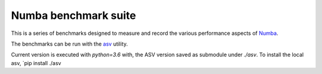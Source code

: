 
Numba benchmark suite
---------------------

This is a series of benchmarks designed to measure and record the various
performance aspects of `Numba <http://numba.pydata.org/>`_.

The benchmarks can be run with the
`asv <https://github.com/spacetelescope/asv>`_ utility.


Current version is executed with `python=3.6` with, the ASV version saved as
submodule under `./asv`.  To install the local asv, `pip install ./asv